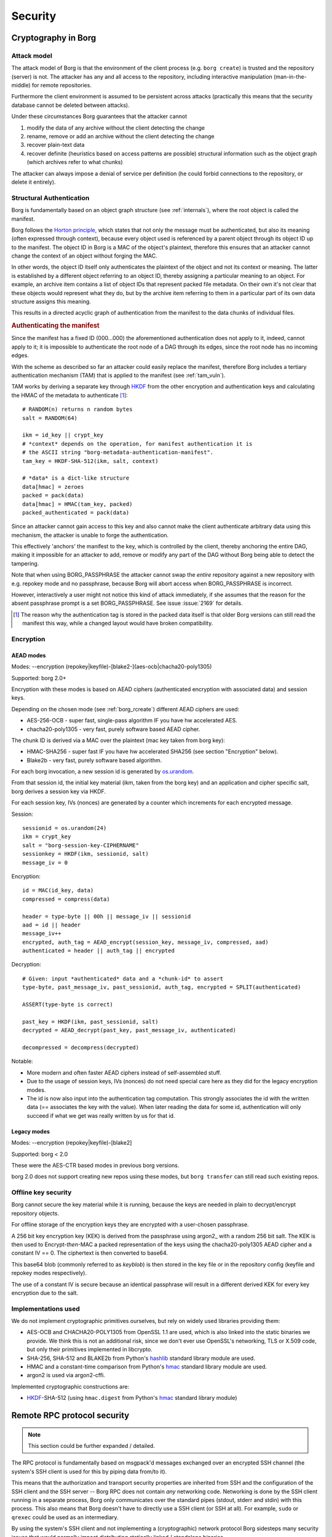 .. somewhat surprisingly the "bash" highlighter gives nice results with
   the pseudo-code notation used in the "Encryption" section.

.. highlight:: bash

========
Security
========

.. _borgcrypto:

Cryptography in Borg
====================

.. _attack_model:

Attack model
------------

The attack model of Borg is that the environment of the client process
(e.g. ``borg create``) is trusted and the repository (server) is not. The
attacker has any and all access to the repository, including interactive
manipulation (man-in-the-middle) for remote repositories.

Furthermore the client environment is assumed to be persistent across
attacks (practically this means that the security database cannot be
deleted between attacks).

Under these circumstances Borg guarantees that the attacker cannot

1. modify the data of any archive without the client detecting the change
2. rename, remove or add an archive without the client detecting the change
3. recover plain-text data
4. recover definite (heuristics based on access patterns are possible)
   structural information such as the object graph (which archives
   refer to what chunks)

The attacker can always impose a denial of service per definition (he could
forbid connections to the repository, or delete it entirely).


.. _security_structural_auth:

Structural Authentication
-------------------------

Borg is fundamentally based on an object graph structure (see :ref:`internals`),
where the root object is called the manifest.

Borg follows the `Horton principle`_, which states that
not only the message must be authenticated, but also its meaning (often
expressed through context), because every object used is referenced by a
parent object through its object ID up to the manifest. The object ID in
Borg is a MAC of the object's plaintext, therefore this ensures that
an attacker cannot change the context of an object without forging the MAC.

In other words, the object ID itself only authenticates the plaintext of the
object and not its context or meaning. The latter is established by a different
object referring to an object ID, thereby assigning a particular meaning to
an object. For example, an archive item contains a list of object IDs that
represent packed file metadata. On their own it's not clear that these objects
would represent what they do, but by the archive item referring to them
in a particular part of its own data structure assigns this meaning.

This results in a directed acyclic graph of authentication from the manifest
to the data chunks of individual files.

.. _tam_description:

.. rubric:: Authenticating the manifest

Since the manifest has a fixed ID (000...000) the aforementioned authentication
does not apply to it, indeed, cannot apply to it; it is impossible to authenticate
the root node of a DAG through its edges, since the root node has no incoming edges.

With the scheme as described so far an attacker could easily replace the manifest,
therefore Borg includes a tertiary authentication mechanism (TAM) that is applied
to the manifest (see :ref:`tam_vuln`).

TAM works by deriving a separate key through HKDF_ from the other encryption and
authentication keys and calculating the HMAC of the metadata to authenticate [#]_::

    # RANDOM(n) returns n random bytes
    salt = RANDOM(64)

    ikm = id_key || crypt_key
    # *context* depends on the operation, for manifest authentication it is
    # the ASCII string "borg-metadata-authentication-manifest".
    tam_key = HKDF-SHA-512(ikm, salt, context)

    # *data* is a dict-like structure
    data[hmac] = zeroes
    packed = pack(data)
    data[hmac] = HMAC(tam_key, packed)
    packed_authenticated = pack(data)

Since an attacker cannot gain access to this key and also cannot make the
client authenticate arbitrary data using this mechanism, the attacker is unable
to forge the authentication.

This effectively 'anchors' the manifest to the key, which is controlled by the
client, thereby anchoring the entire DAG, making it impossible for an attacker
to add, remove or modify any part of the DAG without Borg being able to detect
the tampering.

Note that when using BORG_PASSPHRASE the attacker cannot swap the *entire*
repository against a new repository with e.g. repokey mode and no passphrase,
because Borg will abort access when BORG_PASSPHRASE is incorrect.

However, interactively a user might not notice this kind of attack
immediately, if she assumes that the reason for the absent passphrase
prompt is a set BORG_PASSPHRASE. See issue :issue:`2169` for details.

.. [#] The reason why the authentication tag is stored in the packed
       data itself is that older Borg versions can still read the
       manifest this way, while a changed layout would have broken
       compatibility.

.. _security_encryption:

Encryption
----------

AEAD modes
~~~~~~~~~~

Modes: --encryption (repokey|keyfile)-[blake2-](aes-ocb|chacha20-poly1305)

Supported: borg 2.0+

Encryption with these modes is based on AEAD ciphers (authenticated encryption
with associated data) and session keys.

Depending on the chosen mode (see :ref:`borg_rcreate`) different AEAD ciphers are used:

- AES-256-OCB - super fast, single-pass algorithm IF you have hw accelerated AES.
- chacha20-poly1305 - very fast, purely software based AEAD cipher.

The chunk ID is derived via a MAC over the plaintext (mac key taken from borg key):

- HMAC-SHA256 - super fast IF you have hw accelerated SHA256 (see section "Encryption" below).
- Blake2b - very fast, purely software based algorithm.

For each borg invocation, a new session id is generated by `os.urandom`_.

From that session id, the initial key material (ikm, taken from the borg key)
and an application and cipher specific salt, borg derives a session key via HKDF.

For each session key, IVs (nonces) are generated by a counter which increments for
each encrypted message.

Session::

    sessionid = os.urandom(24)
    ikm = crypt_key
    salt = "borg-session-key-CIPHERNAME"
    sessionkey = HKDF(ikm, sessionid, salt)
    message_iv = 0

Encryption::

    id = MAC(id_key, data)
    compressed = compress(data)

    header = type-byte || 00h || message_iv || sessionid
    aad = id || header
    message_iv++
    encrypted, auth_tag = AEAD_encrypt(session_key, message_iv, compressed, aad)
    authenticated = header || auth_tag || encrypted

Decryption::

    # Given: input *authenticated* data and a *chunk-id* to assert
    type-byte, past_message_iv, past_sessionid, auth_tag, encrypted = SPLIT(authenticated)

    ASSERT(type-byte is correct)

    past_key = HKDF(ikm, past_sessionid, salt)
    decrypted = AEAD_decrypt(past_key, past_message_iv, authenticated)

    decompressed = decompress(decrypted)

Notable:

- More modern and often faster AEAD ciphers instead of self-assembled stuff.
- Due to the usage of session keys, IVs (nonces) do not need special care here as
  they did for the legacy encryption modes.
- The id is now also input into the authentication tag computation.
  This strongly associates the id with the written data (== associates the key with
  the value). When later reading the data for some id, authentication will only
  succeed if what we get was really written by us for that id.


Legacy modes
~~~~~~~~~~~~

Modes: --encryption (repokey|keyfile)-[blake2]

Supported: borg < 2.0

These were the AES-CTR based modes in previous borg versions.

borg 2.0 does not support creating new repos using these modes,
but ``borg transfer`` can still read such existing repos.


.. _key_encryption:

Offline key security
--------------------

Borg cannot secure the key material while it is running, because the keys
are needed in plain to decrypt/encrypt repository objects.

For offline storage of the encryption keys they are encrypted with a
user-chosen passphrase.

A 256 bit key encryption key (KEK) is derived from the passphrase
using argon2_ with a random 256 bit salt. The KEK is then used
to Encrypt-*then*-MAC a packed representation of the keys using the
chacha20-poly1305 AEAD cipher and a constant IV == 0.
The ciphertext is then converted to base64.

This base64 blob (commonly referred to as *keyblob*) is then stored in
the key file or in the repository config (keyfile and repokey modes
respectively).

The use of a constant IV is secure because an identical passphrase will
result in a different derived KEK for every key encryption due to the salt.


.. seealso::

   Refer to the :ref:`key_files` section for details on the format.


Implementations used
--------------------

We do not implement cryptographic primitives ourselves, but rely
on widely used libraries providing them:

- AES-OCB and CHACHA20-POLY1305 from OpenSSL 1.1 are used,
  which is also linked into the static binaries we provide.
  We think this is not an additional risk, since we don't ever
  use OpenSSL's networking, TLS or X.509 code, but only their
  primitives implemented in libcrypto.
- SHA-256, SHA-512 and BLAKE2b from Python's hashlib_ standard library module are used.
- HMAC and a constant-time comparison from Python's hmac_ standard library module are used.
- argon2 is used via argon2-cffi.

Implemented cryptographic constructions are:

- HKDF_-SHA-512 (using ``hmac.digest`` from Python's hmac_ standard library module)

.. _Horton principle: https://en.wikipedia.org/wiki/Horton_Principle
.. _HKDF: https://tools.ietf.org/html/rfc5869
.. _length extension: https://en.wikipedia.org/wiki/Length_extension_attack
.. _hashlib: https://docs.python.org/3/library/hashlib.html
.. _hmac: https://docs.python.org/3/library/hmac.html
.. _os.urandom: https://docs.python.org/3/library/os.html#os.urandom

Remote RPC protocol security
============================

.. note:: This section could be further expanded / detailed.

The RPC protocol is fundamentally based on msgpack'd messages exchanged
over an encrypted SSH channel (the system's SSH client is used for this
by piping data from/to it).

This means that the authorization and transport security properties
are inherited from SSH and the configuration of the SSH client and the
SSH server -- Borg RPC does not contain *any* networking
code. Networking is done by the SSH client running in a separate
process, Borg only communicates over the standard pipes (stdout,
stderr and stdin) with this process. This also means that Borg doesn't
have to directly use a SSH client (or SSH at all). For example,
``sudo`` or ``qrexec`` could be used as an intermediary.

By using the system's SSH client and not implementing a
(cryptographic) network protocol Borg sidesteps many security issues
that would normally impact distributing statically linked / standalone
binaries.

The remainder of this section will focus on the security of the RPC
protocol within Borg.

The assumed worst-case a server can inflict to a client is a
denial of repository service.

The situation where a server can create a general DoS on the client
should be avoided, but might be possible by e.g. forcing the client to
allocate large amounts of memory to decode large messages (or messages
that merely indicate a large amount of data follows). The RPC protocol
code uses a limited msgpack Unpacker to prohibit this.

We believe that other kinds of attacks, especially critical vulnerabilities
like remote code execution are inhibited by the design of the protocol:

1. The server cannot send requests to the client on its own accord,
   it only can send responses. This avoids "unexpected inversion of control"
   issues.
2. msgpack serialization does not allow embedding or referencing code that
   is automatically executed. Incoming messages are unpacked by the msgpack
   unpacker into native Python data structures (like tuples and dictionaries),
   which are then passed to the rest of the program.

   Additional verification of the correct form of the responses could be implemented.
3. Remote errors are presented in two forms:

   1. A simple plain-text *stderr* channel. A prefix string indicates the kind of message
      (e.g. WARNING, INFO, ERROR), which is used to suppress it according to the
      log level selected in the client.

      A server can send arbitrary log messages, which may confuse a user. However,
      log messages are only processed when server requests are in progress, therefore
      the server cannot interfere / confuse with security critical dialogue like
      the password prompt.
   2. Server-side exceptions passed over the main data channel. These follow the
      general pattern of server-sent responses and are sent instead of response data
      for a request.

The msgpack implementation used (msgpack-python) has a good security track record,
a large test suite and no issues found by fuzzing. It is based on the msgpack-c implementation,
sharing the unpacking engine and some support code. msgpack-c has a good track record as well.
Some issues [#]_ in the past were located in code not included in msgpack-python.
Borg does not use msgpack-c.

.. [#] - `MessagePack fuzzing <https://blog.gypsyengineer.com/fun/msgpack-fuzzing.html>`_
       - `Fixed integer overflow and EXT size problem <https://github.com/msgpack/msgpack-c/pull/547>`_
       - `Fixed array and map size overflow <https://github.com/msgpack/msgpack-c/pull/550>`_

Using OpenSSL
=============

Borg uses the OpenSSL library for most cryptography (see `Implementations used`_ above).
OpenSSL is bundled with static releases, thus the bundled copy is not updated with system
updates.

OpenSSL is a large and complex piece of software and has had its share of vulnerabilities,
however, it is important to note that Borg links against ``libcrypto`` **not** ``libssl``.
libcrypto is the low-level cryptography part of OpenSSL,
while libssl implements TLS and related protocols.

The latter is not used by Borg (cf. `Remote RPC protocol security`_, Borg itself does not implement
any network access) and historically contained most vulnerabilities, especially critical ones.
The static binaries released by the project contain neither libssl nor the Python ssl/_ssl modules.

Compression and Encryption
==========================

Combining encryption with compression can be insecure in some contexts (e.g. online protocols).

There was some discussion about this in :issue:`1040` and for Borg some developers
concluded this is no problem at all, some concluded this is hard and extremely slow to exploit
and thus no problem in practice.

No matter what, there is always the option not to use compression if you are worried about this.


Fingerprinting
==============

Stored chunk sizes
------------------

A borg repository does not hide the size of the chunks it stores (size
information is needed to operate the repository).

The chunks stored in the repo are the (compressed, encrypted and authenticated)
output of the chunker. The sizes of these stored chunks are influenced by the
compression, encryption and authentication.

buzhash chunker
~~~~~~~~~~~~~~~

The buzhash chunker chunks according to the input data, the chunker's
parameters and the secret chunker seed (which all influence the chunk boundary
positions).

Small files below some specific threshold (default: 512 KiB) result in only one
chunk (identical content / size as the original file), bigger files result in
multiple chunks.

fixed chunker
~~~~~~~~~~~~~

This chunker yields fixed sized chunks, with optional support of a differently
sized header chunk. The last chunk is not required to have the full block size
and is determined by the input file size.

Within our attack model, an attacker possessing a specific set of files which
he assumes that the victim also possesses (and backups into the repository)
could try a brute force fingerprinting attack based on the chunk sizes in the
repository to prove his assumption.

To make this more difficult, borg has an ``obfuscate`` pseudo compressor, that
will take the output of the normal compression step and tries to obfuscate
the size of that output. Of course, it can only **add** to the size, not reduce
it. Thus, the optional usage of this mechanism comes at a cost: it will make
your repository larger (ranging from a few percent larger [cheap] to ridiculously
larger [expensive], depending on the algorithm/params you wisely choose).

The output of the compressed-size obfuscation step will then be encrypted and
authenticated, as usual. Of course, using that obfuscation would not make any
sense without encryption. Thus, the additional data added by the obfuscator
are just 0x00 bytes, which is good enough because after encryption it will
look like random anyway.

To summarize, this is making size-based fingerprinting difficult:

- user-selectable chunker algorithm (and parametrization)
- for the buzhash chunker: secret, random per-repo chunker seed
- user-selectable compression algorithm (and level)
- optional ``obfuscate`` pseudo compressor with different choices
  of algorithm and parameters

Secret key usage against fingerprinting
---------------------------------------

Borg uses the borg key also for chunking and chunk ID generation to protect against fingerprinting.
As usual for borg's attack model, the attacker is assumed to have access to a borg repository.

The borg key includes a secret random chunk_seed which (together with the chunking algorithm)
determines the cutting places and thereby the length of the chunks cut. Because the attacker trying
a chunk length fingerprinting attack would use a different chunker secret than the borg setup being
attacked, they would not be able to determine the set of chunk lengths for a known set of files.

The borg key also includes a secret random id_key. The chunk ID generation is not just using a simple
cryptographic hash like sha256 (because that would be insecure as an attacker could see the hashes of
small files that result only in 1 chunk in the repository). Instead, borg uses keyed hash (a MAC,
e.g. HMAC-SHA256) to compute the chunk ID from the content and the secret id_key. Thus, an attacker
can't compute the same chunk IDs for a known set of small files to determine whether these are stored
in the attacked repository.

Stored chunk proximity
----------------------

Borg does not try to obfuscate order / proximity of files it discovers by
recursing through the filesystem. For performance reasons, we sort directory
contents in file inode order (not in file name alphabetical order), so order
fingerprinting is not useful for an attacker.

But, when new files are close to each other (when looking at recursion /
scanning order), the resulting chunks will be also stored close to each other
in the resulting repository segment file(s).

This might leak additional information for the chunk size fingerprinting
attack (see above).
